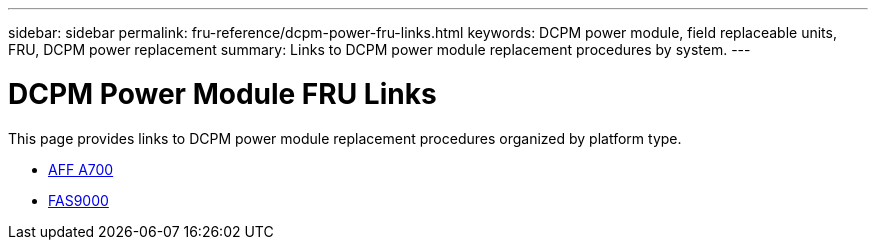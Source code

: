 ---
sidebar: sidebar
permalink: fru-reference/dcpm-power-fru-links.html
keywords: DCPM power module, field replaceable units, FRU, DCPM power replacement
summary: Links to DCPM power module replacement procedures by system.
---

= DCPM Power Module FRU Links
:icons: font
:imagesdir: ../media/

[.lead]
This page provides links to DCPM power module replacement procedures organized by platform type.

* link:../a700/dcpm-power-replace.html[AFF A700^]
* link:../fas9000/dcpm-power-replace.html[FAS9000^]

// 2025-09-18: ontap-systems-internal/issues/769